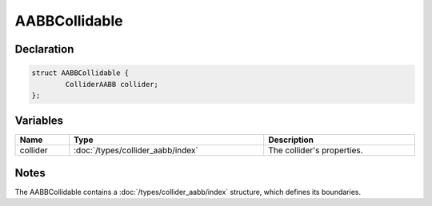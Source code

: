 AABBCollidable
==============

Declaration
-----------

.. code-block:: cpp

	struct AABBCollidable {
		ColliderAABB collider;
	};

Variables
---------

.. list-table::
	:width: 100%
	:header-rows: 1
	:class: code-table

	* - Name
	  - Type
	  - Description
	* - collider
	  - :doc:`/types/collider_aabb/index`
	  - The collider's properties.

Notes
-----

The AABBCollidable contains a :doc:`/types/collider_aabb/index` structure, which defines its boundaries.